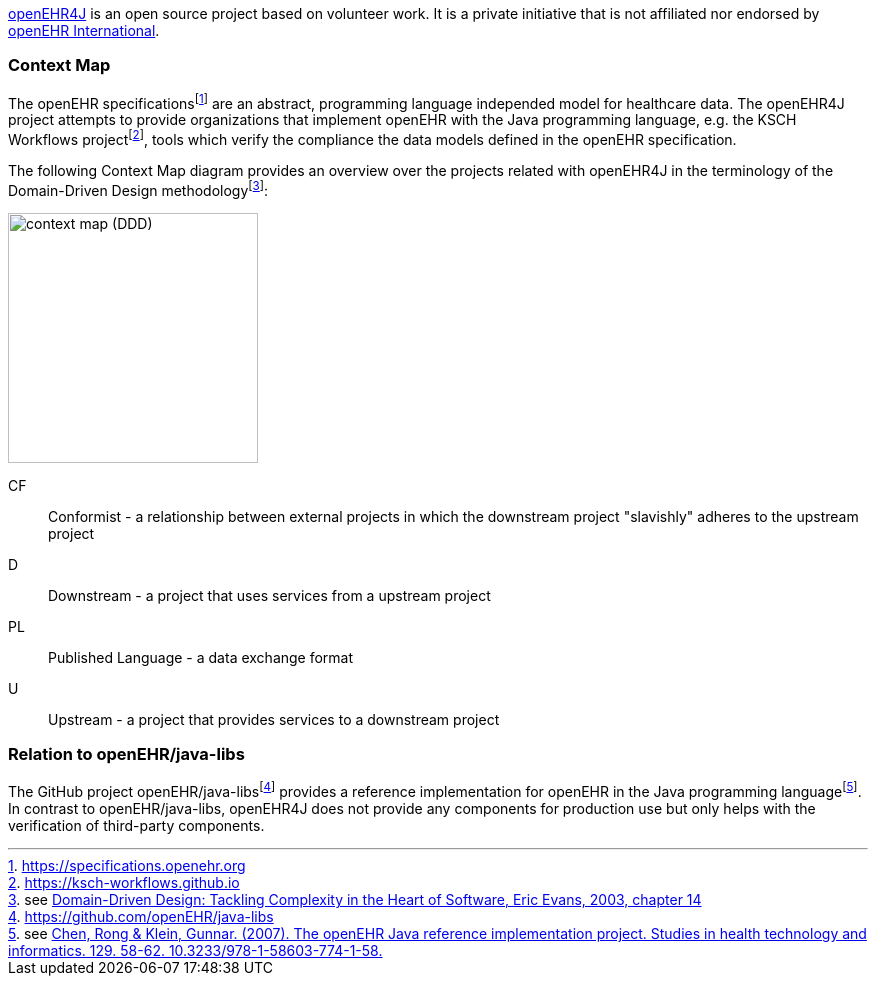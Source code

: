 :imagesdir: ./img

https://github.com/openehr4j[openEHR4J] is an open source project based on volunteer work.
It is a private initiative that is not affiliated nor endorsed by https://openehr.org[openEHR International].

=== Context Map

The openEHR specificationsfootnote:[https://specifications.openehr.org] are an abstract, programming language independed model for healthcare data.
The openEHR4J project attempts to provide organizations that implement openEHR with the Java programming language, e.g. the KSCH Workflows projectfootnote:[https://ksch-workflows.github.io], tools which verify the compliance the data models defined in the openEHR specification.

The following Context Map diagram provides an overview over the projects related with openEHR4J in the terminology of the Domain-Driven Design methodologyfootnote:[see https://learning.oreilly.com/library/view/domain-driven-design-tackling/0321125215/ch14.html[Domain-Driven Design: Tackling Complexity in the Heart of Software, Eric Evans, 2003, chapter 14]]:

image::context-map.png[context map (DDD),250]

CF:: Conformist - a relationship between external projects in which the downstream project "slavishly" adheres to the upstream project
D:: Downstream - a project that uses services from a upstream project
PL:: Published Language - a data exchange format
U:: Upstream - a project that provides services to a downstream project

=== Relation to openEHR/java-libs

The GitHub project openEHR/java-libsfootnote:[https://github.com/openEHR/java-libs] provides a reference implementation for openEHR in the Java programming languagefootnote:[see https://www.openehr.org/publications/health_ict/R-Chen-etal-openEHR-Java-Impl-Medinfo2007-2007-03-31.pdf[Chen, Rong & Klein, Gunnar. (2007). The openEHR Java reference implementation project. Studies in health technology and informatics. 129. 58-62. 10.3233/978-1-58603-774-1-58.]]. In contrast to openEHR/java-libs, openEHR4J does not provide any components for production use but only helps with the verification of third-party components.

